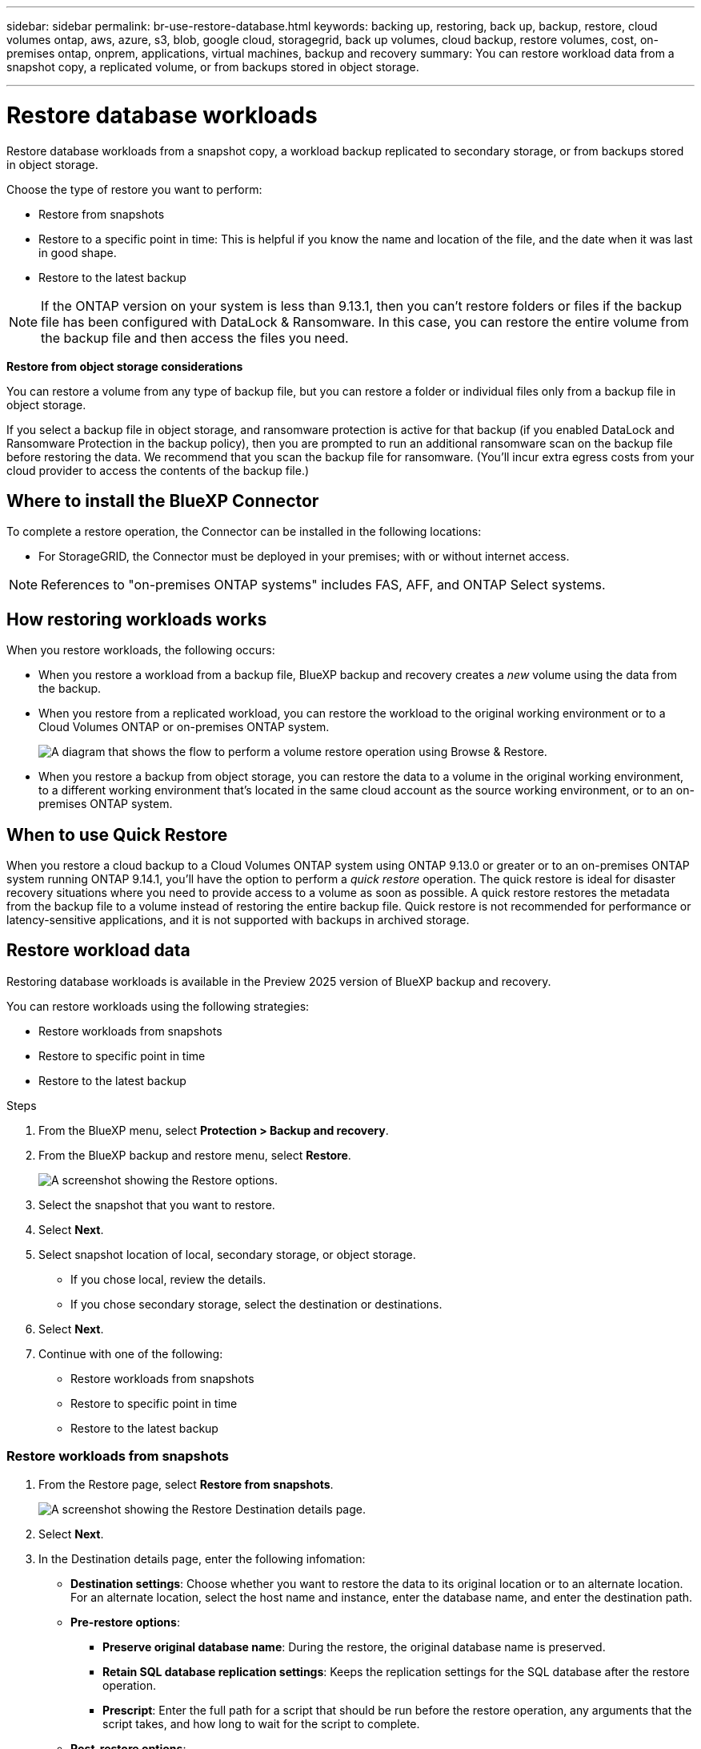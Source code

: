 ---
sidebar: sidebar
permalink: br-use-restore-database.html
keywords: backing up, restoring, back up, backup, restore, cloud volumes ontap, aws, azure, s3, blob, google cloud, storagegrid, back up volumes, cloud backup, restore volumes, cost, on-premises ontap, onprem, applications, virtual machines, backup and recovery
summary: You can restore workload data from a snapshot copy, a replicated volume, or from backups stored in object storage.

---

= Restore database workloads
:hardbreaks:
:nofooter:
:icons: font
:linkattrs:
:imagesdir: ./media/

[.lead]
Restore database workloads from a snapshot copy, a workload backup replicated to secondary storage, or from backups stored in object storage.

Choose the type of restore you want to perform:

* Restore from snapshots
* Restore to a specific point in time: This is helpful if you know the name and location of the file, and the date when it was last in good shape. 
* Restore to the latest backup


NOTE: If the ONTAP version on your system is less than 9.13.1, then you can't restore folders or files if the backup file has been configured with DataLock & Ransomware. In this case, you can restore the entire volume from the backup file and then access the files you need.

*Restore from object storage considerations*

You can restore a volume from any type of backup file, but you can restore a folder or individual files only from a backup file in object storage.

If you select a backup file in object storage, and ransomware protection is active for that backup (if you enabled DataLock and Ransomware Protection in the backup policy), then you are prompted to run an additional ransomware scan on the backup file before restoring the data. We recommend that you scan the backup file for ransomware. (You'll incur extra egress costs from your cloud provider to access the contents of the backup file.)


== Where to install the BlueXP Connector

To complete a restore operation, the Connector can be installed in the following locations:

ifdef::aws[]
* For Amazon S3, the Connector can be deployed in AWS or in your premises. 
endif::aws[]
ifdef::azure[]
* For Azure Blob, the Connector can be deployed in Azure or in your premises. 
endif::azure[]
ifdef::gcp[]
* For Google Cloud Storage, the Connector must be deployed in your Google Cloud Platform VPC.
endif::gcp[]
* For StorageGRID, the Connector must be deployed in your premises; with or without internet access.
//* For ONTAP S3, the Connector can be deployed in your premises (with or without internet access) or in a cloud provider environment

NOTE: References to "on-premises ONTAP systems" includes FAS, AFF, and ONTAP Select systems.



== How restoring workloads works

When you restore workloads, the following occurs: 

* When you restore a workload from a backup file, BlueXP backup and recovery creates a _new_ volume using the data from the backup. 

* When you restore from a replicated workload, you can restore the workload to the original working environment or to a Cloud Volumes ONTAP or on-premises ONTAP system.
+
image:diagram_browse_restore_volume.png["A diagram that shows the flow to perform a volume restore operation using Browse & Restore."]

* When you restore a backup from object storage, you can restore the data to a volume in the original working environment, to a different working environment that's located in the same cloud account as the source working environment, or to an on-premises ONTAP system.


== When to use Quick Restore 

When you restore a cloud backup to a Cloud Volumes ONTAP system using ONTAP 9.13.0 or greater or to an on-premises ONTAP system running ONTAP 9.14.1, you'll have the option to perform a _quick restore_ operation. The quick restore is ideal for disaster recovery situations where you need to provide access to a volume as soon as possible. A quick restore restores the metadata from the backup file to a volume instead of restoring the entire backup file. Quick restore is not recommended for performance or latency-sensitive applications, and it is not supported with backups in archived storage.

//NOTE: Quick restore is supported for FlexGroup volumes only if the source system from which the cloud backup was created was running ONTAP 9.12.1 or greater. And it is supported for SnapLock volumes only if the source system was running ONTAP 9.11.0 or greater.

== Restore workload data

Restoring database workloads is available in the Preview 2025 version of BlueXP backup and recovery. 

You can restore workloads using the following strategies: 

* Restore workloads from snapshots
* Restore to specific point in time
* Restore to the latest backup


.Steps
. From the BlueXP menu, select *Protection > Backup and recovery*.
. From the BlueXP backup and restore menu, select *Restore*. 
+
image:screen-br-restore-options2.png[A screenshot showing the Restore options.]
. Select the snapshot that you want to restore. 
. Select *Next*. 
. Select snapshot location of local, secondary storage, or object storage. 
* If you chose local, review the details. 
* If you chose secondary storage, select the destination or destinations.
. Select *Next*.
. Continue with one of the following: 
** Restore workloads from snapshots
** Restore to specific point in time
** Restore to the latest backup


=== Restore workloads from snapshots

. From the Restore page, select *Restore from snapshots*. 
+
image:screen-br-restore-destination-original-location.png[A screenshot showing the Restore Destination details page.]
. Select *Next*. 
. In the Destination details page, enter the following infomation: 
** *Destination settings*: Choose whether you want to restore the data to its original location or to an alternate location. For an alternate location, select the host name and instance, enter the database name, and enter the destination path.
** *Pre-restore options*: 
*** *Preserve original database name*: During the restore, the original database name is preserved. 
*** *Retain SQL database replication settings*: Keeps the replication settings for the SQL database after the restore operation.
*** *Prescript*: Enter the full path for a script that should be run before the restore operation, any arguments that the script takes, and how long to wait for the script to complete.
** *Post-restore options*: 
*** *Operational*, but unavailable for restoring additional transaction logs. This brings the database back online after transaction log backups are applied. 
*** *Non-operational*, but available for restoring additional transaction logs. Maintains the database in a non-operational state after the restore operation while restoring transaction log backups. This option is useful for restoring additional transaction logs.
*** *Read-only mode* and available for restoring additional transaction logs. Restores the database in a read-only mode and applies transaction log backups. 
*** *Postscript*: Enter the full path for a script that should be run after the restore operation and any arguments that the script takes.

 
. Select *Restore*.


=== Restore to specific point in time

BlueXP backup and recovery uses logs and the most recent snapshots to create a point-in-time restore of your data. 

. From the Restore page, select *Restore to specific point in time*. 
+
image:screen-br-restore-point-in-time.png[A screenshot showing the Restore to a specific point in time page]
. Select *Next*. 
. In the Restore to a specific point in time page, enter the following infomation: 

** *Date and time for data restoration*: Enter the exact date and time of the data that you want to restore. This date and time is from the Microsoft SQL Server Database host. 

. Select *Search*. 
. Select the snapshot that you want to restore.
. Select *Next*.

. In the Destination details page, enter the following infomation: 
** *Destination settings*: Choose whether you want to restore the data to its original location or to an alternate location. For an alternate location, select the host name and instance, enter the database name, and enter the destination path.
** *Pre-restore options*: 
*** *Preserve original database name*: During the restore, the original database name is preserved. 
*** *Retain SQL database replication settings*: Keeps the replication settings for the SQL database after the restore operation.
*** *Prescript*: Enter the full path for a script that should be run before the restore operation, any arguments that the script takes, and how long to wait for the script to complete.
** *Post-restore options*: 
*** *Operational*, but unavailable for restoring additional transaction logs. This brings the database back online after transaction log backups are applied. 
*** *Non-operational*, but available for restoring additional transaction logs. Maintains the database in a non-operational state after the restore operation while restoring transaction log backups. This option is useful for restoring additional transaction logs.
*** *Read-only mode* and available for restoring additional transaction logs. Restores the database in a read-only mode and applies transaction log backups. 
*** *Postscript*: Enter the full path for a script that should be run after the restore operation and any arguments that the script takes.

 
. Select *Restore*.


=== Restore to the latest backup

This option uses the latest full and log backups to restore your data to the last good state. The system scans logs from the last snapshot to the present. The process tracks changes and activities to restore the most recent and accurate version of your data. 

. From the Restore page, select *Restore to the latest backup*. 
+
image:screen-br-restore-to-latest-state.png[A screenshot showing the Restore to latest state page]
. Select *Next*. 
. In the Restore to the latest state page, select the snapshot location of local, secondary storage, or object storage.

    
. Select *Next*.

. In the Destination details page, enter the following infomation: 
** *Destination settings*: Choose whether you want to restore the data to its original location or to an alternate location. For an alternate location, select the host name and instance, enter the database name, and enter the destination path.
** *Pre-restore options*: 
*** *Preserve original database name*: During the restore, the original database name is preserved. 
*** *Retain SQL database replication settings*: Keeps the replication settings for the SQL database after the restore operation.
*** *Create transaction log backup before restore*: Creates a transaction log backup before the restore operation.
*** *Quit restore if transaction log backup before retore fails*: Stops the restore operation if the transaction log backup fails.

*** *Prescript*: Enter the full path for a script that should be run before the restore operation, any arguments that the script takes, and how long to wait for the script to complete.

** *Post-restore options*: 
*** *Operational*, but unavailable for restoring additional transaction logs. This brings the database back online after transaction log backups are applied. 
*** *Non-operational*, but available for restoring additional transaction logs. Maintains the database in a non-operational state after the restore operation while restoring transaction log backups. This option is useful for restoring additional transaction logs.
*** *Read-only mode* and available for restoring additional transaction logs. Restores the database in a read-only mode and applies transaction log backups. 
*** *Postscript*: Enter the full path for a script that should be run after the restore operation and any arguments that the script takes.

  
. Select *Restore*.


//== Restore workloads from cloud storage 

//When you restore workloads from cloud providers, you might be prompted for additional information. 

//[TO BR TEAM: Is this the correct information?]   


//ifdef::aws[]
//* When restoring from Amazon S3, select the IPspace in the ONTAP cluster where the destination volume will reside, enter the access key and secret key for the user you created to give the ONTAP cluster access to the S3 bucket, and optionally choose a private VPC endpoint for secure data transfer.
//endif::aws[]
//ifdef::azure[]
//* When restoring from Azure Blob, select the IPspace in the ONTAP cluster where the destination volume will reside, select the Azure Subscription to access the object storage, and optionally choose a private endpoint for secure data transfer by selecting the VNet and Subnet.
//endif::azure[]
//ifdef::gcp[]
//* When restoring from Google Cloud Storage, select the Google Cloud Project and the Access Key and Secret Key to access the object storage, the region where the backups are stored, and the IPspace in the ONTAP cluster where the destination volume will reside.
//endif::gcp[]
//* When restoring from StorageGRID, enter the FQDN of the StorageGRID server and the port that ONTAP should use for HTTPS communication with StorageGRID, select the Access Key and Secret Key needed to access the object storage, and the IPspace in the ONTAP cluster where the destination volume will reside.
//* When restoring from ONTAP S3, enter the FQDN of the ONTAP S3 server and the port that ONTAP should use for HTTPS communication with ONTAP S3, select the Access Key and Secret Key needed to access the object storage, and the IPspace in the ONTAP cluster where the destination volume will reside.


//* When restoring a backup from object storage to a Cloud Volumes ONTAP system using ONTAP 9.13.0 or greater or to an on-premises ONTAP system running ONTAP 9.14.1, you'll have the option to perform a _quick restore_ operation.

//* And if you are restoring the volume from a backup file that resides in an archival storage tier (available starting with ONTAP 9.10.1), then you can select the Restore Priority.

//ifdef::aws[]
//link:reference-aws-backup-tiers.html#restore-data-from-archival-storage[Learn more about restoring from AWS archival storage].
//endif::aws[]
//ifdef::azure[]
//link:reference-azure-backup-tiers.html#restore-data-from-archival-storage[Learn more about restoring from Azure archival storage].
//endif::azure[]
//ifdef::gcp[]
//link:reference-google-backup-tiers.html#restore-data-from-archival-storage[Learn more about restoring from Google archival storage]. Backup files in the Google Archive storage tier are restored almost immediately, and require no Restore Priority.
//endif::gcp[]

//.Steps
//. Click *Next* to choose whether you want to do a Normal restore or a Quick Restore process: 
//+
//image:screenshot_restore_browse_quick_restore.png[A screenshot showing the normal and Quick restore processes.]
//+
//* *Normal restore*: Use normal restore on volumes that require high performance. Volumes will not be available until the restore process is complete. 
//* *Quick restore*: Restored volumes and data will be available immediately. Do not use this on volumes that require high performance because during the quick restore process, access to the data might be slower than usual. 


//. Click *Restore* and you are returned to the Restore Dashboard so you can review the progress of the restore operation.

//NOTE: Restoring a volume from a backup file that resides in archival storage can take many minutes or hours depending on the archive tier and the restore priority. You can click the *Job Monitoring* tab to see the restore progress.


